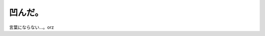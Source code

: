 ﻿凹んだ。
########


言葉にならない…。orz



.. author:: mkouhei
.. categories:: 仕事, 
.. tags::
.. comments::



